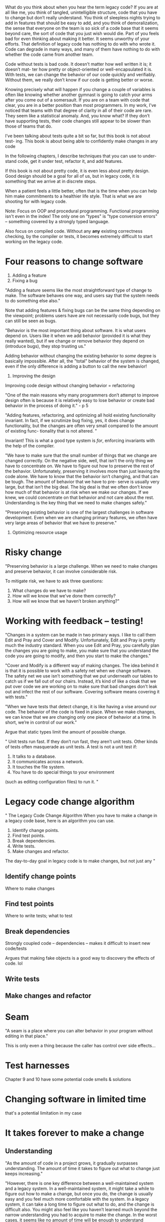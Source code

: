 
What do you think about when you hear the term legacy code? If you are at
all like me, you think of tangled, unintelligible structure, code that you have to
change but don’t really understand. You think of sleepless nights trying to add
in features that should be easy to add, and you think of demoralization, the
sense that everyone on the team is so sick of a code base that it seems beyond
care, the sort of code that you just wish would die. Part of you feels bad for
even thinking about making it better. It seems unworthy of your efforts. That
definition of legacy code has nothing to do with who wrote it. Code can
degrade in many ways, and many of them have nothing to do with whether the
code came from another team.




Code without tests is bad code. It doesn’t matter how well written it is; it doesn’t mat-
ter how pretty or object-oriented or well-encapsulated it is. With tests, we can change
the behavior of our code quickly and verifiably. Without them, we really don’t know
if our code is getting better or worse.



Knowing precisely what will happen if you change a couple of variables is
often like knowing whether another gymnast is going to catch your arms after
you come out of a somersault. If you are on a team with code that clear, you are
in a better position than most programmers. In my work, I’ve noticed that
teams with that degree of clarity in all of their code are rare. They seem like a
statistical anomaly. And, you know what? If they don’t have supporting tests,
their code changes still appear to be slower than those of teams that do.

I’ve been talking about tests quite a bit so far, but this book is not about test-
ing. This book is about being able to confidently make changes in any code

In the following chapters, I describe techniques that you can use to under-
stand code, get it under test, refactor it, and add features.

If this book is not about pretty code, it is even less about pretty design. Good
design should be a goal for all of us, but in legacy code, it is something that we
arrive at in discrete steps.

When a patient feels a little better, often that is the time
when you can help him make commitments to a healthier life style. That is
what we are shooting for with legacy code.


Note: Focus on OOP and procedural programming.
Functional programming isn't even in the index!
The only one on "types" is "type conversion errors" -- something covered by a strongly typed language.

Also focus on compiled code. Without any *any* existing correctness checking,
by the compiler or tests, it becomes extremely difficult to start working on the legacy code.


* Four reasons to change software

1. Adding a feature
2. Fixing a bug
"Adding a feature seems like the most straightforward type of change to make.
The software behaves one way, and users say that the system needs to do something else also."

Note that adding features & fixing bugs can be the same thing depending on the viewpoint;
problems users have are not necessarily code bugs, but they can still be seen as bugs.


"Behavior is the most important thing about software. It is what users depend on.
Users like it when we add behavior (provided it is what they really wanted), but if we
change or remove behavior they depend on (introduce bugs), they stop trusting us."

Adding behavior without changing the existing behavior to /some/ degree is basically
impossible. After all, the "total" behavior of the system is changed, even if the
only difference is adding a button to call the new behavior!

3. Improving the design

Improving code design without changing behavior = refactoring

"One of the main reasons why many programmers don’t attempt
to improve design often is because it is relatively easy to lose behavior or create
bad behavior in the process of doing it." - p 5



"Adding features, refactoring, and optimizing all hold existing functionality
invariant. In fact, if we scrutinize bug fixing, yes, it does change functionality,
but the changes are often very small compared to the amount of existing func-
tionality that is not altered. "

Invariant! This is what a good type system is /for/, enforcing invariants with
the help of the compiler.

"We have to make sure that the small number
of things that we change are changed correctly. On the negative side, well, that
isn’t the only thing we have to concentrate on. We have to figure out how to
preserve the rest of the behavior. Unfortunately, preserving it involves more
than just leaving the code alone. We have to know that the behavior isn’t
changing, and that can be tough. The amount of behavior that we have to pre-
serve is usually very large, but that isn’t the big deal. The big deal is that we
often don’t know how much of that behavior is at risk when we make our
changes. If we knew, we could concentrate on that behavior and not care about
the rest. Understanding is the key thing that we need to make changes safely."



"Preserving existing behavior is one of the largest challenges in software development.
Even when we are changing primary features, we often have very large areas of
behavior that we have to preserve."



4. Optimizing resource usage

* Risky change

"Preserving behavior is a large challenge. When we need to make changes and
preserve behavior, it can involve considerable risk.

To mitigate risk, we have to ask three questions:
1. What changes do we have to make?
2. How will we know that we’ve done them correctly?
3. How will we know that we haven’t broken anything?"


* Working with feedback -- testing!
"Changes in a system can be made in two primary ways. I like to call them Edit
and Pray and Cover and Modify. Unfortunately, Edit and Pray is pretty much
the industry standard. When you use Edit and Pray, you carefully plan the
changes you are going to make, you make sure that you understand the code
you are going to modify, and then you start to make the changes."

"Cover and Modify is a different way of making changes. The idea behind it is
that it is possible to work with a safety net when we change software. The
safety net we use isn’t something that we put underneath our tables to catch us
if we fall out of our chairs. Instead, it’s kind of like a cloak that we put over
code we are working on to make sure that bad changes don’t leak out and
infect the rest of our software. Covering software means covering it with tests."


"When we have tests that detect change, it is like having a vise around our code. The
behavior of the code is fixed in place. When we make changes, we can know that
we are changing only one piece of behavior at a time. In short, we’re in control of
our work."


Argue that static types limit the amount of possible change.



"
Unit tests run fast. If they don’t run fast, they aren’t unit tests.
Other kinds of tests often masquerade as unit tests. A test is not a unit test if:
1. It talks to a database.
2. It communicates across a network.
3. It touches the file system.
4. You have to do special things to your environment
(such as editing configuration files) to run it.
"



* Legacy code change algorithm
"
The Legacy Code Change Algorithm
When you have to make a change in a legacy code base, here is an algorithm
you can use.
1. Identify change points.
2. Find test points.
3. Break dependencies.
4. Write tests.
5. Make changes and refactor.
The day-to-day goal in legacy code is to make changes, but not just any
"


** Identify change points
   Where to make changes
** Find test points
   Where to write tests; what to test
** Break dependencies
   Strongly coupled code -- dependencies -- makes it difficult to insert new code/tests

   Argues that making fake objects is a good way to discovery the effects of code. lol
** Write tests
** Make changes and refactor

* Seam
"A seam is a place where you can alter behavior in your program without editing in
that place."


This is only even a thing because the caller has control over side effects...




* Test harnesses
Chapter 9 and 10 have some potential code smells & solutions


* Changing software in limited time
  that's a potential limitation in my case



* It takes forever to make a change




** Understanding
"As the amount of code in a project grows, it gradually surpasses understanding.
The amount of time it takes to figure out what to change just keeps increasing."


"However, there is one key difference between a well-maintained system and a
legacy system. In a well-maintained system, it might take a while to figure out
how to make a change, but once you do, the change is usually easy and you feel
much more comfortable with the system. In a legacy system, it can take a long
time to figure out what to do, and the change is difficult also. You might also
feel like you haven’t learned much beyond the narrow understanding you had
to acquire to make the change. In the worst cases, it seems like no amount of
time will be enough to understand everything you need to do to make a change,
and you have to walk blindly into the code and start, hoping that you’ll be able
to tackle all the problems that you encounter."



** Lag time

"Changes often take a long time for another very common reason: lag time. Lag
time is the amount of time that passes between a change that you make and the
moment that you get real feedback about the change. At the time of this writ-
ing, the Mars rover Spirit is crawling across the surface of Mars taking pictures."



** Dependenciess

* Adding features
** Test-Driven Development

** Programming by Differenc


* Need to make a change -- what methods should be tested?

** Reasoning about effects

** Reasoning forward

** Effect propagation



* Many changes in one area
** Interception points


* Dependencies


* "My application is all API calls"

* Don't understand the code enough

* No structure

** Telling the story

* Chapter 19 - project is not object oriented, how to make safe changes?
"Procedural languages are especially challenging in a legacy environment. It’s
important to get code under test before modifying it, but the number of things
you can do to introduce unit tests in procedural languages is pretty small. Often
the easiest thing to do is think really hard, patch the system, and hope that your
changes were right.

This testing dilemma is pandemic in procedural legacy code. Procedural
languages often just don’t have the seams that OO (and many functional)
programming languages do. Savvy developers can work past this by managing
their dependencies carefully (there is a lot of great code written in C, for
instance), but it is also easy to end up with a real snarl that is hard to change
incrementally and verifiably."

jj


"Some procedural programmers like to beat up on object orientation; they consider
it unnecessary or think that its complexity doesn’t buy anything. But when
you really think about it, you begin to realize that all procedural programs are
object oriented; it’s just a shame that many contain only one object."


* Same code all over the place


* Monster method
"Long methods are a pain, but monster methods are worse. A monster
method is a method that is so long and so complex that you really don’t feel
comfortable touching it. Monster methods can be hundreds or thousands of
lines long, with enough scattered indentation to make navigation nearly
impossible. When you have monster methods you’re tempted to print them on a
couple of yards of continuous-feed paper and lay them out in a hallway so that
you and your coworkers can figure them out."



* Chapter 23 - How do I know that I'm not breaking anything?


"When you are breaking dependencies for test, you have to apply extra care.
One thing that I do is Preserve Signatures whenever I can. When you avoid
changing signatures at all, you can cut/copy and paste entire method signatures
from place to place and minimize any chances of errors."

TYPES. USE TYPES. TYPES TYPES TYPES

Page 315, "Lean on the Compiler"
Lean on the Compiler involves two steps:
1. Altering a declaration to cause compile errors
2. Navigating to those errors and making changes.


This is the babby form of type-driven development, search, etc.


* Notes
so much of the solutions consist of dealing with mutability and variable scope.
ridiculous.

